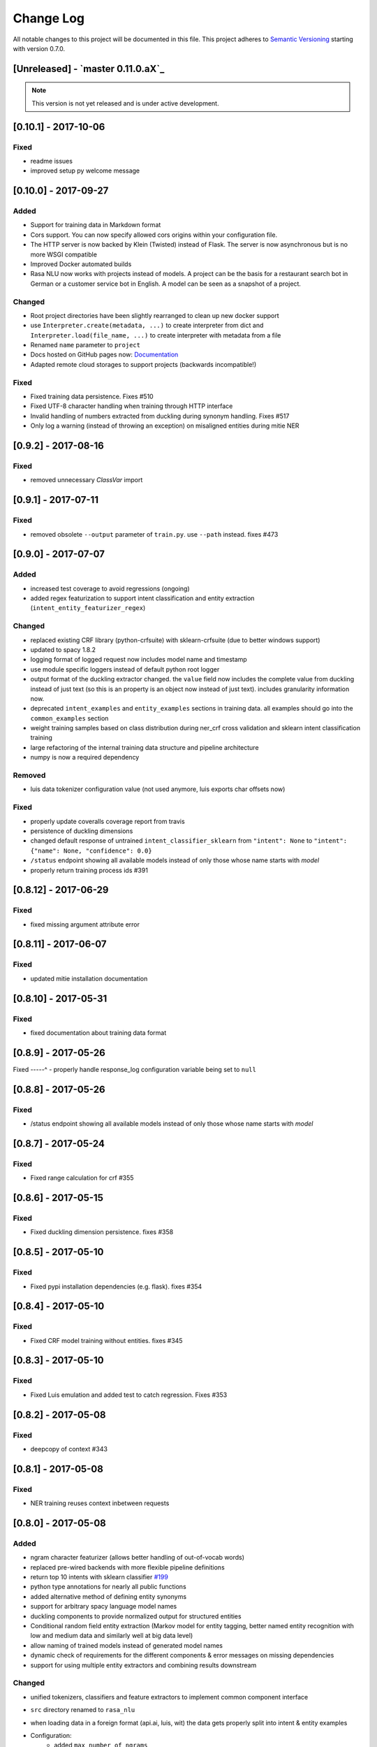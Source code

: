 Change Log
==========

All notable changes to this project will be documented in this file.
This project adheres to `Semantic Versioning`_ starting with version 0.7.0.

[Unreleased] - `master 0.11.0.aX`_
^^^^^^^^^^^^^^^^^^^^^^^^

.. note:: This version is not yet released and is under active development.


[0.10.1] - 2017-10-06
^^^^^^^^^^^^^^^^^^^^^

Fixed
-----
- readme issues
- improved setup py welcome message

[0.10.0] - 2017-09-27
^^^^^^^^^^^^^^^^^^^^^

Added
-----
- Support for training data in Markdown format
- Cors support. You can now specify allowed cors origins within your configuration file.
- The HTTP server is now backed by Klein (Twisted) instead of Flask. The server is now asynchronous but is no more WSGI compatible
- Improved Docker automated builds
- Rasa NLU now works with projects instead of models. A project can be the basis for a restaurant search bot in German or a customer service bot in English. A model can be seen as a snapshot of a project.

Changed
-------
- Root project directories have been slightly rearranged to clean up new docker support
- use ``Interpreter.create(metadata, ...)`` to create interpreter from dict and ``Interpreter.load(file_name, ...)`` to create interpreter with metadata from a file
- Renamed ``name`` parameter to ``project``
- Docs hosted on GitHub pages now: `Documentation <https://rasahq.github.io/rasa_nlu>`_
- Adapted remote cloud storages to support projects (backwards incompatible!)

Fixed
-----
- Fixed training data persistence. Fixes #510
- Fixed UTF-8 character handling when training through HTTP interface
- Invalid handling of numbers extracted from duckling during synonym handling. Fixes #517
- Only log a warning (instead of throwing an exception) on misaligned entities during mitie NER

[0.9.2] - 2017-08-16
^^^^^^^^^^^^^^^^^^^^

Fixed
-----
- removed unnecessary `ClassVar` import

[0.9.1] - 2017-07-11
^^^^^^^^^^^^^^^^^^^^

Fixed
-----
- removed obsolete ``--output`` parameter of ``train.py``. use ``--path`` instead. fixes #473

[0.9.0] - 2017-07-07
^^^^^^^^^^^^^^^^^^^^

Added
-----
- increased test coverage to avoid regressions (ongoing)
- added regex featurization to support intent classification and entity extraction (``intent_entity_featurizer_regex``)

Changed
-------
- replaced existing CRF library (python-crfsuite) with sklearn-crfsuite (due to better windows support)
- updated to spacy 1.8.2
- logging format of logged request now includes model name and timestamp
- use module specific loggers instead of default python root logger
- output format of the duckling extractor changed. the ``value`` field now includes the complete value from duckling instead of just text (so this is an property is an object now instead of just text). includes granularity information now.
- deprecated ``intent_examples`` and ``entity_examples`` sections in training data. all examples should go into the ``common_examples`` section
- weight training samples based on class distribution during ner_crf cross validation and sklearn intent classification training
- large refactoring of the internal training data structure and pipeline architecture
- numpy is now a required dependency

Removed
-------
- luis data tokenizer configuration value (not used anymore, luis exports char offsets now)

Fixed
-----
- properly update coveralls coverage report from travis
- persistence of duckling dimensions
- changed default response of untrained ``intent_classifier_sklearn`` from ``"intent": None`` to ``"intent": {"name": None, "confidence": 0.0}``
- ``/status`` endpoint showing all available models instead of only those whose name starts with *model*
- properly return training process ids #391

[0.8.12] - 2017-06-29
^^^^^^^^^^^^^^^^^^^^^

Fixed
-----
- fixed missing argument attribute error


[0.8.11] - 2017-06-07
^^^^^^^^^^^^^^^^^^^^^

Fixed
-----
- updated mitie installation documentation

[0.8.10] - 2017-05-31
^^^^^^^^^^^^^^^^^^^^^

Fixed
-----
- fixed documentation about training data format


[0.8.9] - 2017-05-26
^^^^^^^^^^^^^^^^^^^^

Fixed
-----^
- properly handle response_log configuration variable being set to ``null``

[0.8.8] - 2017-05-26
^^^^^^^^^^^^^^^^^^^^

Fixed
-----
- /status endpoint showing all available models instead of only those whose name starts with *model*

[0.8.7] - 2017-05-24
^^^^^^^^^^^^^^^^^^^^

Fixed
-----
- Fixed range calculation for crf #355

[0.8.6] - 2017-05-15
^^^^^^^^^^^^^^^^^^^^

Fixed
-----
- Fixed duckling dimension persistence. fixes #358

[0.8.5] - 2017-05-10
^^^^^^^^^^^^^^^^^^^^

Fixed
-----
- Fixed pypi installation dependencies (e.g. flask). fixes #354

[0.8.4] - 2017-05-10
^^^^^^^^^^^^^^^^^^^^

Fixed
-----
- Fixed CRF model training without entities. fixes #345

[0.8.3] - 2017-05-10
^^^^^^^^^^^^^^^^^^^^

Fixed
-----
- Fixed Luis emulation and added test to catch regression. Fixes #353

[0.8.2] - 2017-05-08
^^^^^^^^^^^^^^^^^^^^

Fixed
-----
- deepcopy of context #343

[0.8.1] - 2017-05-08
^^^^^^^^^^^^^^^^^^^^

Fixed
-----
- NER training reuses context inbetween requests

[0.8.0] - 2017-05-08
^^^^^^^^^^^^^^^^^^^^
Added
-----
- ngram character featurizer (allows better handling of out-of-vocab words)
- replaced pre-wired backends with more flexible pipeline definitions
- return top 10 intents with sklearn classifier `#199 <https://github.com/RasaHQ/rasa_nlu/pull/199>`_
- python type annotations for nearly all public functions
- added alternative method of defining entity synonyms
- support for arbitrary spacy language model names
- duckling components to provide normalized output for structured entities
- Conditional random field entity extraction (Markov model for entity tagging, better named entity recognition with low and medium data and similarly well at big data level)
- allow naming of trained models instead of generated model names
- dynamic check of requirements for the different components & error messages on missing dependencies
- support for using multiple entity extractors and combining results downstream

Changed
-------
- unified tokenizers, classifiers and feature extractors to implement common component interface
- ``src`` directory renamed to ``rasa_nlu``
- when loading data in a foreign format (api.ai, luis, wit) the data gets properly split into intent & entity examples
- Configuration:
    - added ``max_number_of_ngrams``
    - removed ``backend`` and added ``pipeline`` as a replacement
    - added ``luis_data_tokenizer``
    - added ``duckling_dimensions``
- parser output format changed
    from ``{"intent": "greeting", "confidence": 0.9, "entities": []}``

    to ``{"intent": {"name": "greeting", "confidence": 0.9}, "entities": []}``
- entities output format changed
    from ``{"start": 15, "end": 28, "value": "New York City", "entity": "GPE"}``

    to ``{"extractor": "ner_mitie", "processors": ["ner_synonyms"], "start": 15, "end": 28, "value": "New York City", "entity": "GPE"}``

    where ``extractor`` denotes the entity extractor that originally found an entity, and ``processor`` denotes components that alter entities, such as the synonym component.
- camel cased MITIE classes (e.g. ``MITIETokenizer`` → ``MitieTokenizer``)
- model metadata changed, see migration guide
- updated to spacy 1.7 and dropped training and loading capabilities for the spacy component (breaks existing spacy models!)
- introduced compatibility with both Python 2 and 3

Removed
-------

Fixed
-----
- properly parse ``str`` additionally to ``unicode`` `#210 <https://github.com/RasaHQ/rasa_nlu/issues/210>`_
- support entity only training `#181 <https://github.com/RasaHQ/rasa_nlu/issues/181>`_
- resolved conflicts between metadata and configuration values `#219 <https://github.com/RasaHQ/rasa_nlu/issues/219>`_
- removed tokenization when reading Luis.ai data (they changed their format) `#241 <https://github.com/RasaHQ/rasa_nlu/issues/241>`_

[0.7.4] - 2017-03-27
^^^^^^^^^^^^^^^^^^^^

Fixed
-----
- fixed failed loading of example data after renaming attributes, i.e. "KeyError: 'entities'"

[0.7.3] - 2017-03-15
^^^^^^^^^^^^^^^^^^^^

Fixed
-----
- fixed regression in mitie entity extraction on special characters
- fixed spacy fine tuning and entity recognition on passed language instance

[0.7.2] - 2017-03-13
^^^^^^^^^^^^^^^^^^^^

Fixed
-----
- python documentation about calling rasa NLU from python

[0.7.1] - 2017-03-10
^^^^^^^^^^^^^^^^^^^^

Fixed
-----
- mitie tokenization value generation `#207 <https://github.com/RasaHQ/rasa_nlu/pull/207>`_, thanks @cristinacaputo
- changed log file extension from ``.json`` to ``.log``, since the contained text is not proper json


[0.7.0] - 2017-03-10
^^^^^^^^^^^^^^^^^^^^
This is a major version update. Please also have a look at the `Migration Guide <https://rasahq.github.io/rasa_nlu/migrations.html>`_.

Added
-----
- Changelog ;)
- option to use multi-threading during classifier training
- entity synonym support
- proper temporary file creation during tests
- mitie_sklearn backend using mitie tokenization and sklearn classification
- option to fine-tune spacy NER models
- multithreading support of build in REST server (e.g. using gunicorn)
- multitenancy implementation to allow loading multiple models which share the same backend

Fixed
-----
- error propagation on failed vector model loading (spacy)
- escaping of special characters during mitie tokenization

[0.6-beta] - 2017-01-31
^^^^^^^^^^^^^^^^^^^^^^^

.. _`master`: https://github.com/RasaHQ/rasa_nlu/

.. _`Semantic Versioning`: http://semver.org/

